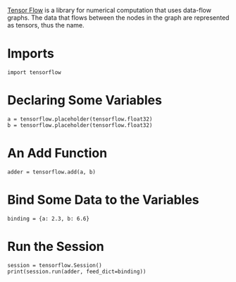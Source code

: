 #+BEGIN_COMMENT
.. title: First TensorFlow Example
.. slug: first-tensorflow-example
.. date: 2017-11-13 12:33:35 UTC-08:00
.. tags: tensorflow
.. category: 
.. link: 
.. description: A first tensorflow example.
.. type: text
#+END_COMMENT

[[https://www.tensorflow.org][Tensor Flow]] is a library for numerical computation that uses data-flow graphs. The data that flows between the nodes in the graph are represented as tensors, thus the name.

* Imports
#+BEGIN_SRC ipython :session tensor :results none
import tensorflow
#+END_SRC
* Declaring Some Variables
#+BEGIN_SRC ipython :session tensor :results none
a = tensorflow.placeholder(tensorflow.float32)
b = tensorflow.placeholder(tensorflow.float32)
#+END_SRC
* An Add Function
#+BEGIN_SRC ipython :session tensor :results none
adder = tensorflow.add(a, b)
#+END_SRC
* Bind Some Data to the Variables
#+BEGIN_SRC ipython :session tensor :results none
binding = {a: 2.3, b: 6.6}
#+END_SRC
* Run the Session
#+BEGIN_SRC ipython :session tensor :results output
session = tensorflow.Session()
print(session.run(adder, feed_dict=binding))
#+END_SRC

#+RESULTS:
: 8.9
